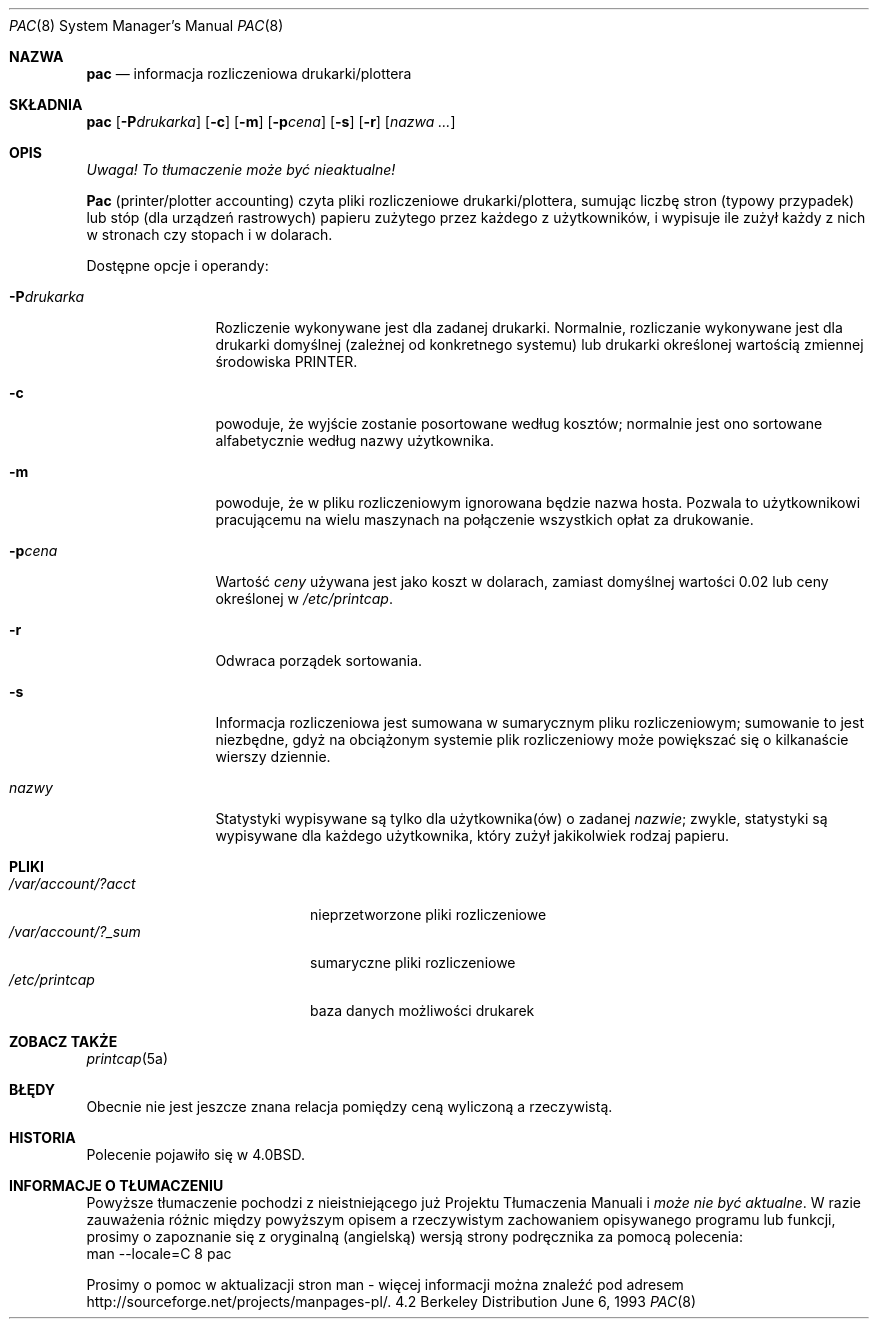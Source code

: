 .\" {PTM/WK/2000-VII}
.\" Copyright (c) 1983, 1991, 1993
.\"	The Regents of the University of California.  All rights reserved.
.\"
.\" Redistribution and use in source and binary forms, with or without
.\" modification, are permitted provided that the following conditions
.\" are met:
.\" 1. Redistributions of source code must retain the above copyright
.\"    notice, this list of conditions and the following disclaimer.
.\" 2. Redistributions in binary form must reproduce the above copyright
.\"    notice, this list of conditions and the following disclaimer in the
.\"    documentation and/or other materials provided with the distribution.
.\" 3. All advertising materials mentioning features or use of this software
.\"    must display the following acknowledgement:
.\"	This product includes software developed by the University of
.\"	California, Berkeley and its contributors.
.\" 4. Neither the name of the University nor the names of its contributors
.\"    may be used to endorse or promote products derived from this software
.\"    without specific prior written permission.
.\"
.\" THIS SOFTWARE IS PROVIDED BY THE REGENTS AND CONTRIBUTORS ``AS IS'' AND
.\" ANY EXPRESS OR IMPLIED WARRANTIES, INCLUDING, BUT NOT LIMITED TO, THE
.\" IMPLIED WARRANTIES OF MERCHANTABILITY AND FITNESS FOR A PARTICULAR PURPOSE
.\" ARE DISCLAIMED.  IN NO EVENT SHALL THE REGENTS OR CONTRIBUTORS BE LIABLE
.\" FOR ANY DIRECT, INDIRECT, INCIDENTAL, SPECIAL, EXEMPLARY, OR CONSEQUENTIAL
.\" DAMAGES (INCLUDING, BUT NOT LIMITED TO, PROCUREMENT OF SUBSTITUTE GOODS
.\" OR SERVICES; LOSS OF USE, DATA, OR PROFITS; OR BUSINESS INTERRUPTION)
.\" HOWEVER CAUSED AND ON ANY THEORY OF LIABILITY, WHETHER IN CONTRACT, STRICT
.\" LIABILITY, OR TORT (INCLUDING NEGLIGENCE OR OTHERWISE) ARISING IN ANY WAY
.\" OUT OF THE USE OF THIS SOFTWARE, EVEN IF ADVISED OF THE POSSIBILITY OF
.\" SUCH DAMAGE.
.\"
.\"     @(#)pac.8	8.1 (Berkeley) 6/6/93
.\"
.Dd June 6, 1993
.Dt PAC 8
.Os BSD 4.2
.Sh NAZWA
.Nm pac
.Nd informacja rozliczeniowa drukarki/plottera
.Sh SKŁADNIA
.Nm pac
.Op Fl P Ns Ar drukarka
.Op Fl c
.Op Fl m
.Op Fl p Ns Ar cena
.Op Fl s
.Op Fl r
.Op Ar nazwa ...
.Sh OPIS
\fI Uwaga! To tłumaczenie może być nieaktualne!\fP
.Pp
.Nm Pac
(printer/plotter accounting) czyta pliki rozliczeniowe drukarki/plottera,
sumując liczbę stron (typowy przypadek) lub stóp (dla urządzeń rastrowych)
papieru zużytego przez każdego z użytkowników, i wypisuje ile zużył
każdy z nich w stronach czy stopach i w dolarach.
.Pp
Dostępne opcje i operandy:
.Bl -tag -width PPdrukarka
.It Fl P Ns Ar drukarka
Rozliczenie wykonywane jest dla zadanej drukarki.
Normalnie, rozliczanie wykonywane jest dla drukarki domyślnej (zależnej
od konkretnego systemu) lub drukarki określonej wartością zmiennej środowiska
.Ev PRINTER .
.It Fl c
powoduje, że wyjście zostanie posortowane według kosztów; normalnie jest ono
sortowane alfabetycznie według nazwy użytkownika.
.It Fl m
powoduje, że w pliku rozliczeniowym ignorowana będzie nazwa hosta. Pozwala
to użytkownikowi pracującemu na wielu maszynach na połączenie wszystkich
opłat za drukowanie.
.It Fl p Ns Ar cena
Wartość
.Ar ceny
używana jest jako koszt w dolarach, zamiast domyślnej wartości 0.02 lub ceny
określonej w
.Pa /etc/printcap .
.It Fl r
Odwraca porządek sortowania.
.It Fl s
Informacja rozliczeniowa jest sumowana w sumarycznym pliku rozliczeniowym;
sumowanie to jest niezbędne, gdyż na obciążonym systemie plik rozliczeniowy
może powiększać się o kilkanaście wierszy dziennie.
.It Ar nazwy
Statystyki wypisywane są tylko dla użytkownika(ów) o zadanej
.Ar nazwie ;
zwykle, statystyki są wypisywane dla każdego użytkownika, który zużył
jakikolwiek rodzaj papieru.
.El
.Sh PLIKI
.Bl -tag -width /var/account/?_sum -compact
.It Pa /var/account/?acct
nieprzetworzone pliki rozliczeniowe
.It Pa /var/account/?_sum
sumaryczne pliki rozliczeniowe
.It Pa /etc/printcap
baza danych możliwości drukarek
.El
.Sh ZOBACZ TAKŻE
.Xr printcap 5a
.Sh BŁĘDY
Obecnie nie jest jeszcze znana relacja pomiędzy ceną wyliczoną a rzeczywistą.
.Sh HISTORIA
Polecenie
.Nm
pojawiło się w
.Bx 4.0 .
.Sh "INFORMACJE O TŁUMACZENIU"
Powyższe tłumaczenie pochodzi z nieistniejącego już Projektu Tłumaczenia Manuali i 
\fImoże nie być aktualne\fR. W razie zauważenia różnic między powyższym opisem
a rzeczywistym zachowaniem opisywanego programu lub funkcji, prosimy o zapoznanie 
się z oryginalną (angielską) wersją strony podręcznika za pomocą polecenia:
.br
man \-\-locale=C 8 pac
.Pp
Prosimy o pomoc w aktualizacji stron man \- więcej informacji można znaleźć pod
adresem http://sourceforge.net/projects/manpages\-pl/.
